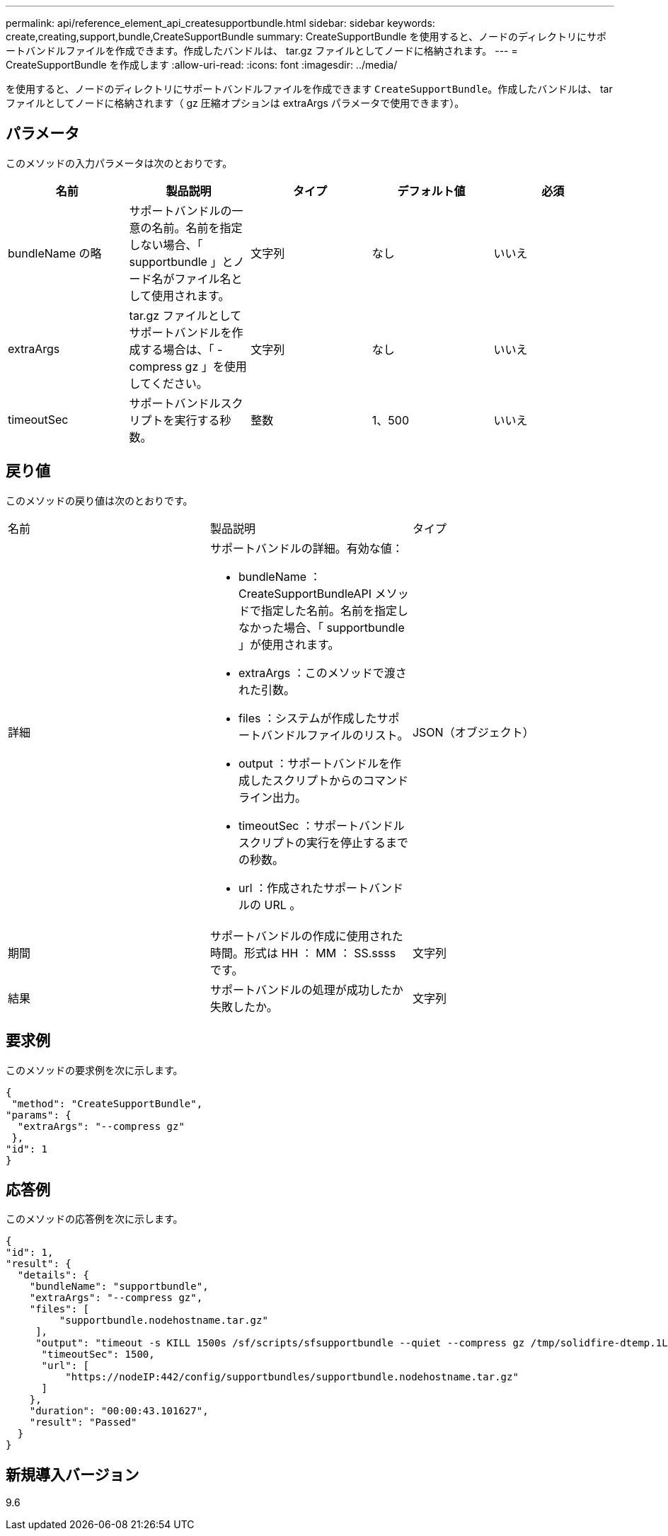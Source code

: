 ---
permalink: api/reference_element_api_createsupportbundle.html 
sidebar: sidebar 
keywords: create,creating,support,bundle,CreateSupportBundle 
summary: CreateSupportBundle を使用すると、ノードのディレクトリにサポートバンドルファイルを作成できます。作成したバンドルは、 tar.gz ファイルとしてノードに格納されます。 
---
= CreateSupportBundle を作成します
:allow-uri-read: 
:icons: font
:imagesdir: ../media/


[role="lead"]
を使用すると、ノードのディレクトリにサポートバンドルファイルを作成できます `CreateSupportBundle`。作成したバンドルは、 tar ファイルとしてノードに格納されます（ gz 圧縮オプションは extraArgs パラメータで使用できます）。



== パラメータ

このメソッドの入力パラメータは次のとおりです。

|===
| 名前 | 製品説明 | タイプ | デフォルト値 | 必須 


 a| 
bundleName の略
 a| 
サポートバンドルの一意の名前。名前を指定しない場合、「 supportbundle 」とノード名がファイル名として使用されます。
 a| 
文字列
 a| 
なし
 a| 
いいえ



 a| 
extraArgs
 a| 
tar.gz ファイルとしてサポートバンドルを作成する場合は、「 -compress gz 」を使用してください。
 a| 
文字列
 a| 
なし
 a| 
いいえ



 a| 
timeoutSec
 a| 
サポートバンドルスクリプトを実行する秒数。
 a| 
整数
 a| 
1、500
 a| 
いいえ

|===


== 戻り値

このメソッドの戻り値は次のとおりです。

|===


| 名前 | 製品説明 | タイプ 


 a| 
詳細
 a| 
サポートバンドルの詳細。有効な値：

* bundleName ： CreateSupportBundleAPI メソッドで指定した名前。名前を指定しなかった場合、「 supportbundle 」が使用されます。
* extraArgs ：このメソッドで渡された引数。
* files ：システムが作成したサポートバンドルファイルのリスト。
* output ：サポートバンドルを作成したスクリプトからのコマンドライン出力。
* timeoutSec ：サポートバンドルスクリプトの実行を停止するまでの秒数。
* url ：作成されたサポートバンドルの URL 。

 a| 
JSON（オブジェクト）



 a| 
期間
 a| 
サポートバンドルの作成に使用された時間。形式は HH ： MM ： SS.ssss です。
 a| 
文字列



 a| 
結果
 a| 
サポートバンドルの処理が成功したか失敗したか。
 a| 
文字列

|===


== 要求例

このメソッドの要求例を次に示します。

[listing]
----
{
 "method": "CreateSupportBundle",
"params": {
  "extraArgs": "--compress gz"
 },
"id": 1
}
----


== 応答例

このメソッドの応答例を次に示します。

[listing]
----
{
"id": 1,
"result": {
  "details": {
    "bundleName": "supportbundle",
    "extraArgs": "--compress gz",
    "files": [
         "supportbundle.nodehostname.tar.gz"
     ],
     "output": "timeout -s KILL 1500s /sf/scripts/sfsupportbundle --quiet --compress gz /tmp/solidfire-dtemp.1L6bdX/supportbundle<br><br>Moved '/tmp/solidfire-dtemp.1L6bdX/supportbundle.nodehostname.tar.gz' to /tmp/supportbundles",
      "timeoutSec": 1500,
      "url": [
          "https://nodeIP:442/config/supportbundles/supportbundle.nodehostname.tar.gz"
      ]
    },
    "duration": "00:00:43.101627",
    "result": "Passed"
  }
}
----


== 新規導入バージョン

9.6
